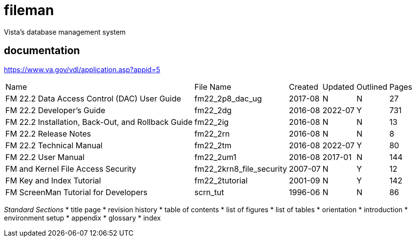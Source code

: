 # fileman
Vista's database management system

## documentation
https://www.va.gov/vdl/application.asp?appid=5


[%autowidth]
|===

| Name	| File Name	| Created	| Updated	| Outlined	| Pages
		
| FM 22.2 Data Access Control (DAC) User Guide | fm22_2p8_dac_ug | 2017-08 | N | N | 27				
| FM 22.2 Developer's Guide	| fm22_2dg	| 2016-08 | 2022-07	| Y	| 731
| FM 22.2 Installation, Back-Out, and Rollback Guide | fm22_2ig	| 2016-08	| N	| N	| 13
| FM 22.2 Release Notes	 | fm22_2rn	| 2016-08	| N| 	N| 	8
| FM 22.2 Technical Manual	| fm22_2tm	| 2016-08 | 2022-07 | 	Y| 	80
| FM 22.2 User Manual | fm22_2um1	| 2016-08	| 2017-01 | N	| 144
| FM and Kernel File Access Security | fm22_2krn8_file_security | 2007-07| 	N	| Y	| 12
| FM Key and Index Tutorial	 | fm22_2tutorial	| 2001-09	| N | 	Y | 	142
| FM ScreenMan Tutorial for Developers	 | scrn_tut	| 1996-06	| N	| N	| 86

|===



__Standard Sections__
* title page  
* revision history  
* table of contents  
* list of figures  
* list of tables  
* orientation  
* introduction  
* environment setup  
* appendix  
* glossary  
* index  

